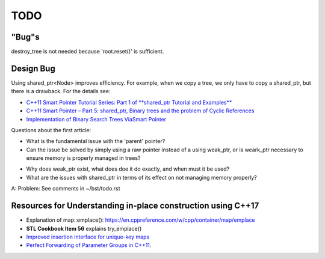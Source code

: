 TODO 
====

"Bug"s
------

destroy_tree is not needed because 'root.reset()' is sufficient.

Design Bug
----------

Using shared_ptr<Node> improves efficiency. For example, when we copy a tree, we only have to copy a shared_ptr, but there is a drawback. For the details see:

* `C++11 Smart Pointer Tutorial Series: Part 1 of **shared_ptr Tutorial and Examples** <https://thispointer.com/learning-shared_ptr-part-1-usage-details/>`_
* `C++11 Smart Pointer – Part 5: shared_ptr, Binary trees and the problem of Cyclic References <https://thispointer.com/shared_ptr-binary-trees-and-the-problem-of-cyclic-references/>`_
* `Implementation of Binary Search Trees ViaSmart Pointer <https://thispointer.com/shared_ptr-binary-trees-and-the-problem-of-cyclic-references/>`_

Questions about the first article:

* What is the fundamental issue with the 'parent' pointer?

* Can the issue be solved by simply using a raw pointer instead of a using weak_ptr, or is weark_ptr necessary to ensure memory is properly managed in trees? 

.. todo:: Once I have the answer, add the reasoning to the 'binary search tree' text. Same with 2-3 trees and 2-3-4 trees. And ultimately red-black trees

* Why does weak_ptr exist, what does doe it do exactly, and when must it be used?

* What are the issues with shared_ptr in terms of its effect on not managing memory properly?

A: Problem: See comments in ~/bst/todo.rst 


Resources for Understanding in-place construction using C++17
-------------------------------------------------------------

*  Explanation of map::emplace(): https://en.cppreference.com/w/cpp/container/map/emplace 
*  **STL Cookbook Item 56** explains try_emplace()
* `Improved insertion interface for unique-key maps <https://isocpp.org/files/papers/n4279.html>`_
* `Perfect Forwarding of Parameter Groups in C++11 <http://cpptruths.blogspot.com/2012/06/perfect-forwarding-of-parameter-groups.html>`_.

